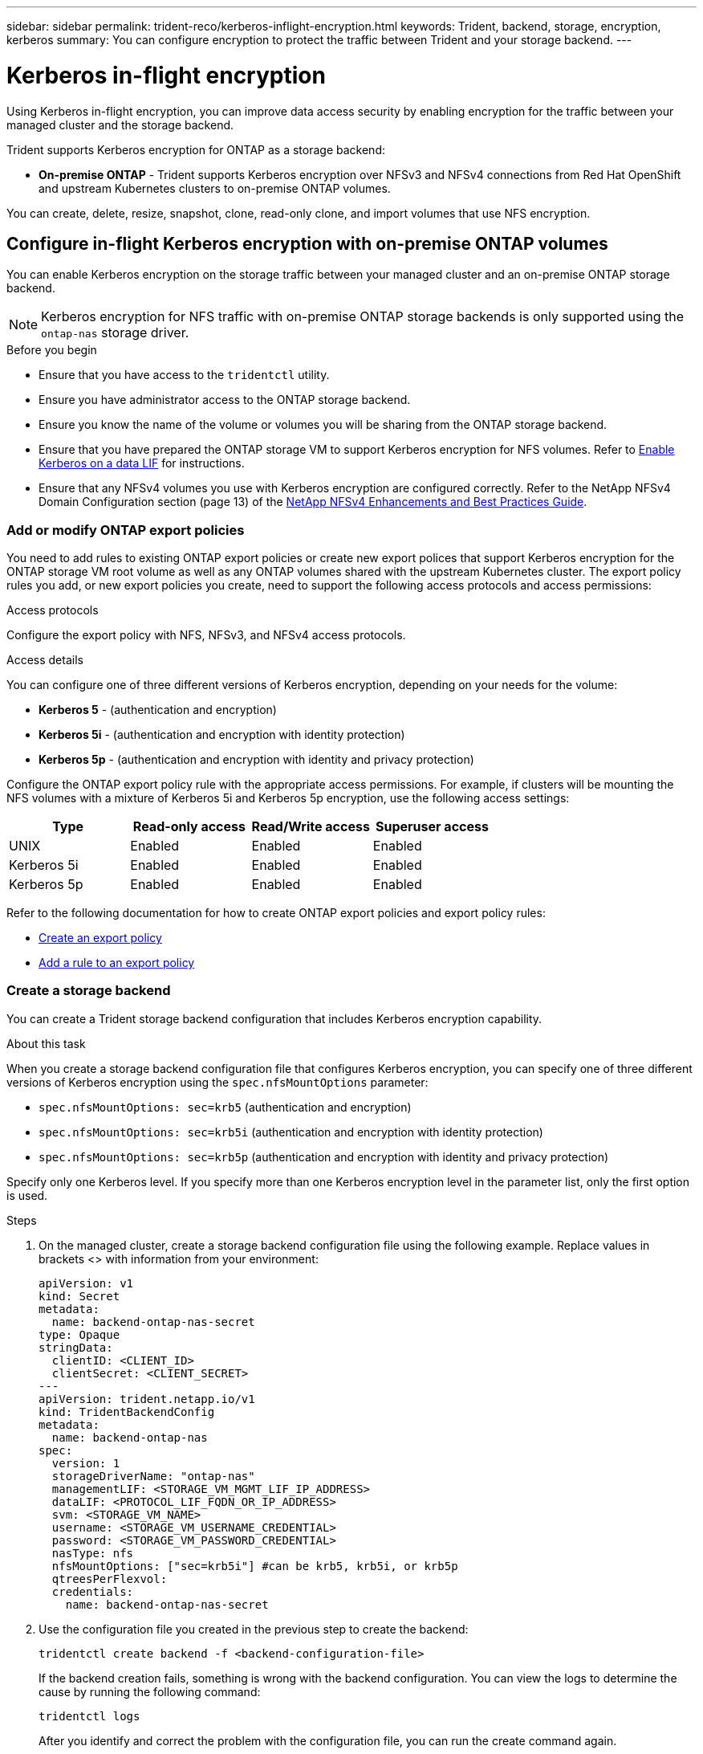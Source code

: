 ---
sidebar: sidebar
permalink: trident-reco/kerberos-inflight-encryption.html
keywords: Trident, backend, storage, encryption, kerberos
summary: You can configure encryption to protect the traffic between Trident and your storage backend.
---

= Kerberos in-flight encryption
:hardbreaks:
:icons: font
:imagesdir: ../media/

[.lead]
Using Kerberos in-flight encryption, you can improve data access security by enabling encryption for the traffic between your managed cluster and the storage backend. 

Trident supports Kerberos encryption for ONTAP as a storage backend:

* *On-premise ONTAP* - Trident supports Kerberos encryption over NFSv3 and NFSv4 connections from Red Hat OpenShift and upstream Kubernetes clusters to on-premise ONTAP volumes.

You can create, delete, resize, snapshot, clone, read-only clone, and import volumes that use NFS encryption.

== Configure in-flight Kerberos encryption with on-premise ONTAP volumes
You can enable Kerberos encryption on the storage traffic between your managed cluster and an on-premise ONTAP storage backend.

NOTE: Kerberos encryption for NFS traffic with on-premise ONTAP storage backends is only supported using the `ontap-nas` storage driver.

.Before you begin

* Ensure that you have access to the `tridentctl` utility.
* Ensure you have administrator access to the ONTAP storage backend.
* Ensure you know the name of the volume or volumes you will be sharing from the ONTAP storage backend.
* Ensure that you have prepared the ONTAP storage VM to support Kerberos encryption for NFS volumes. Refer to https://docs.netapp.com/us-en/ontap/nfs-config/create-kerberos-config-task.html[Enable Kerberos on a data LIF^] for instructions.
* Ensure that any NFSv4 volumes you use with Kerberos encryption are configured correctly. Refer to the NetApp NFSv4 Domain Configuration section (page 13) of the https://www.netapp.com/media/16398-tr-3580.pdf[NetApp NFSv4 Enhancements and Best Practices Guide^]. 

=== Add or modify ONTAP export policies
You need to add rules to existing ONTAP export policies or create new export polices that support Kerberos encryption for the ONTAP storage VM root volume as well as any ONTAP volumes shared with the upstream Kubernetes cluster. The export policy rules you add, or new export policies you create, need to support the following access protocols and access permissions:

.Access protocols
Configure the export policy with NFS, NFSv3, and NFSv4 access protocols.

.Access details
You can configure one of three different versions of Kerberos encryption, depending on your needs for the volume:

* *Kerberos 5* - (authentication and encryption)
* *Kerberos 5i* - (authentication and encryption with identity protection)
* *Kerberos 5p* - (authentication and encryption with identity and privacy protection)

Configure the ONTAP export policy rule with the appropriate access permissions. For example, if clusters will be mounting the NFS volumes with a mixture of Kerberos 5i and Kerberos 5p encryption, use the following access settings:

|===
|Type |Read-only access |Read/Write access |Superuser access

|UNIX
|Enabled
|Enabled
|Enabled

|Kerberos 5i 
|Enabled
|Enabled
|Enabled

|Kerberos 5p 
|Enabled
|Enabled
|Enabled

|===

Refer to the following documentation for how to create ONTAP export policies and export policy rules:

* https://docs.netapp.com/us-en/ontap/nfs-config/create-export-policy-task.html[Create an export policy^]
* https://docs.netapp.com/us-en/ontap/nfs-config/add-rule-export-policy-task.html[Add a rule to an export policy^]

=== Create a storage backend
You can create a Trident storage backend configuration that includes Kerberos encryption capability. 

.About this task
When you create a storage backend configuration file that configures Kerberos encryption, you can specify one of three different versions of Kerberos encryption using the `spec.nfsMountOptions` parameter:

* `spec.nfsMountOptions: sec=krb5` (authentication and encryption)
* `spec.nfsMountOptions: sec=krb5i` (authentication and encryption with identity protection)
* `spec.nfsMountOptions: sec=krb5p` (authentication and encryption with identity and privacy protection)

Specify only one Kerberos level. If you specify more than one Kerberos encryption level in the parameter list, only the first option is used.

.Steps

. On the managed cluster, create a storage backend configuration file using the following example. Replace values in brackets <> with information from your environment:
+
[source,yaml]
----
apiVersion: v1
kind: Secret
metadata:
  name: backend-ontap-nas-secret
type: Opaque
stringData:
  clientID: <CLIENT_ID>
  clientSecret: <CLIENT_SECRET>
---
apiVersion: trident.netapp.io/v1
kind: TridentBackendConfig
metadata:
  name: backend-ontap-nas
spec:
  version: 1
  storageDriverName: "ontap-nas"
  managementLIF: <STORAGE_VM_MGMT_LIF_IP_ADDRESS>
  dataLIF: <PROTOCOL_LIF_FQDN_OR_IP_ADDRESS>
  svm: <STORAGE_VM_NAME>
  username: <STORAGE_VM_USERNAME_CREDENTIAL>
  password: <STORAGE_VM_PASSWORD_CREDENTIAL>
  nasType: nfs
  nfsMountOptions: ["sec=krb5i"] #can be krb5, krb5i, or krb5p
  qtreesPerFlexvol:
  credentials:
    name: backend-ontap-nas-secret
----

. Use the configuration file you created in the previous step to create the backend:
+
[source,console]
----
tridentctl create backend -f <backend-configuration-file>
----
+
If the backend creation fails, something is wrong with the backend configuration. You can view the logs to determine the cause by running the following command:
+
[source,console]
----
tridentctl logs
----
+
After you identify and correct the problem with the configuration file, you can run the create command again.

=== Create a storage class
You can create a storage class to provision volumes with Kerberos encryption.

.About this task
When you create a storage class object, you can specify one of three different versions of Kerberos encryption using the `mountOptions` parameter:

* `mountOptions: sec=krb5` (authentication and encryption)
* `mountOptions: sec=krb5i` (authentication and encryption with identity protection)
* `mountOptions: sec=krb5p` (authentication and encryption with identity and privacy protection)

Specify only one Kerberos level. If you specify more than one Kerberos encryption level in the parameter list, only the first option is used. If the level of encryption you specified in the storage backend configuration is different than the level you specify in the storage class object, the storage class object takes precedence.

.Steps

. Create a StorageClass Kubernetes object, using the following example:
+
[source,yaml]
----
apiVersion: storage.k8s.io/v1
kind: StorageClass
metadata:
  name: ontap-nas-sc
provisioner: csi.trident.netapp.io
mountOptions: ["sec=krb5i"] #can be krb5, krb5i, or krb5p
parameters:
  backendType: "ontap-nas"
  storagePools: "ontapnas_pool"
  trident.netapp.io/nasType: "nfs"
allowVolumeExpansion: True                  
----

. Create the storage class:
+
[source,console]
----
kubectl create -f sample-input/storage-class-ontap-nas-sc.yaml
----
. Make sure that the storage class has been created:
+
[source,console]
----
kubectl get sc ontap-nas-sc
----
+
You should see output similar to the following:
+
----
NAME         PROVISIONER             AGE
ontap-nas-sc    csi.trident.netapp.io   15h
----

=== Provision volumes
After you create a storage backend and a storage class, you can now provision a volume. For instructions, refer to https://docs.netapp.com/us-en/trident/trident-use/vol-provision.html[Provision a volume^].


== Configure in-flight Kerberos encryption with Azure NetApp Files volumes
You can enable Kerberos encryption on the storage traffic between your managed cluster and a single Azure NetApp Files storage backend or a virtual pool of Azure NetApp Files storage backends. 

.Before you begin

* Ensure that you have enabled Trident on the managed Red Hat OpenShift cluster.
* Ensure that you have access to the `tridentctl` utility.
* Ensure that you have prepared the Azure NetApp Files storage backend for Kerberos encryption by noting the requirements and following the instructions in https://learn.microsoft.com/en-us/azure/azure-netapp-files/configure-kerberos-encryption[Azure NetApp Files documentation^].
* Ensure that any NFSv4 volumes you use with Kerberos encryption are configured correctly. Refer to the NetApp NFSv4 Domain Configuration section (page 13) of the https://www.netapp.com/media/16398-tr-3580.pdf[NetApp NFSv4 Enhancements and Best Practices Guide^]. 

=== Create a storage backend
You can create an Azure NetApp Files storage backend configuration that includes Kerberos encryption capability. 

.About this task
When you create a storage backend configuration file that configures Kerberos encryption, you can define it so that it should be applied at one of two possible levels:

* The *storage backend level* using the `spec.kerberos` field
* The *virtual pool level* using the `spec.storage.kerberos` field

When you define the configuration at the virtual pool level, the pool is selected using the label in the storage class.

At either level, you can specify one of three different versions of Kerberos encryption:

* `kerberos: sec=krb5` (authentication and encryption)
* `kerberos: sec=krb5i` (authentication and encryption with identity protection)
* `kerberos: sec=krb5p` (authentication and encryption with identity and privacy protection)


.Steps

. On the managed cluster, create a storage backend configuration file using one of the following examples, depending on where you need to define the storage backend (storage backend level or virtual pool level). Replace values in brackets <> with information from your environment:
+
[role="tabbed-block"]
====

.Storage backend level example
--
[source,yaml]
----
apiVersion: v1
kind: Secret
metadata:
  name: backend-tbc-secret
type: Opaque
stringData:
  clientID: <CLIENT_ID>
  clientSecret: <CLIENT_SECRET>
---
apiVersion: trident.netapp.io/v1
kind: TridentBackendConfig
metadata:
  name: backend-tbc
spec:
  version: 1
  storageDriverName: azure-netapp-files
  subscriptionID: <SUBSCRIPTION_ID>
  tenantID: <TENANT_ID>
  location: <AZURE_REGION_LOCATION>
  serviceLevel: Standard
  networkFeatures: Standard
  capacityPools: <CAPACITY_POOL>
  resourceGroups: <RESOURCE_GROUP>
  netappAccounts: <NETAPP_ACCOUNT>
  virtualNetwork: <VIRTUAL_NETWORK>
  subnet: <SUBNET>
  nasType: nfs
  kerberos: sec=krb5i #can be krb5, krb5i, or krb5p
  credentials:
    name: backend-tbc-secret
----
--

.Virtual pool level example
--
[source,yaml]
----
apiVersion: v1
kind: Secret
metadata:
  name: backend-tbc-secret
type: Opaque
stringData:
  clientID: <CLIENT_ID>
  clientSecret: <CLIENT_SECRET>
---
apiVersion: trident.netapp.io/v1
kind: TridentBackendConfig
metadata:
  name: backend-tbc
spec:
  version: 1
  storageDriverName: azure-netapp-files
  subscriptionID: <SUBSCRIPTION_ID>
  tenantID: <TENANT_ID>
  location: <AZURE_REGION_LOCATION>
  serviceLevel: Standard
  networkFeatures: Standard
  capacityPools: <CAPACITY_POOL>
  resourceGroups: <RESOURCE_GROUP>
  netappAccounts: <NETAPP_ACCOUNT>
  virtualNetwork: <VIRTUAL_NETWORK>
  subnet: <SUBNET>
  nasType: nfs
  storage:
    - labels:
        type: encryption
      kerberos: sec=krb5i #can be krb5, krb5i, or krb5p
  credentials:
    name: backend-tbc-secret
----
--
====

. Use the configuration file you created in the previous step to create the backend:
+
[source,console]
----
tridentctl create backend -f <backend-configuration-file>
----
+
If the backend creation fails, something is wrong with the backend configuration. You can view the logs to determine the cause by running the following command:
+
[source,console]
----
tridentctl logs
----
+
After you identify and correct the problem with the configuration file, you can run the create command again.

=== Create a storage class
You can create a storage class to provision volumes with Kerberos encryption.

.Steps

. Create a StorageClass Kubernetes object, using the following example:
+
[source,yaml]
----
apiVersion: storage.k8s.io/v1
kind: StorageClass
metadata:
  name: sc-nfs
provisioner: csi.trident.netapp.io
parameters:
  backendType: "azure-netapp-files"
  trident.netapp.io/nasType: "nfs"
  selector: "type=encryption"                   
----

. Create the storage class:
+
[source,console]
----
kubectl create -f sample-input/storage-class-sc-nfs.yaml
----
. Make sure that the storage class has been created:
+
[source,console]
----
kubectl get sc -sc-nfs
----
+
You should see output similar to the following:
+
----
NAME         PROVISIONER             AGE
sc-nfs       csi.trident.netapp.io   15h
----

=== Provision volumes
After you create a storage backend and a storage class, you can now provision a volume. For instructions, refer to https://docs.netapp.com/us-en/trident/trident-use/vol-provision.html[Provision a volume^].


